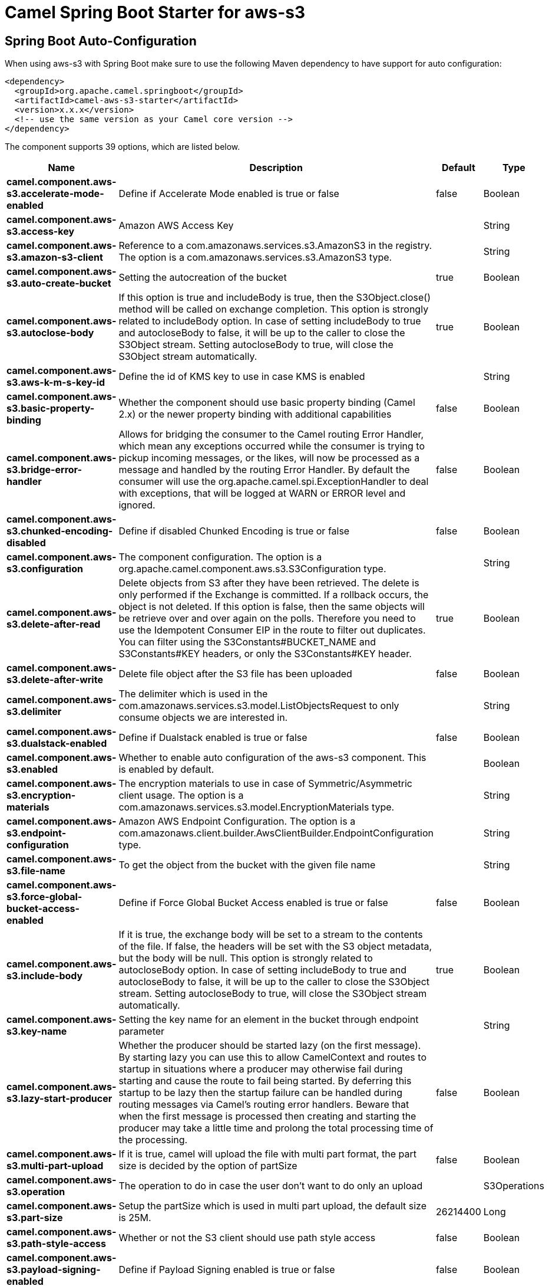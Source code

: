 // spring-boot-auto-configure options: START
:page-partial:
:doctitle: Camel Spring Boot Starter for aws-s3

== Spring Boot Auto-Configuration

When using aws-s3 with Spring Boot make sure to use the following Maven dependency to have support for auto configuration:

[source,xml]
----
<dependency>
  <groupId>org.apache.camel.springboot</groupId>
  <artifactId>camel-aws-s3-starter</artifactId>
  <version>x.x.x</version>
  <!-- use the same version as your Camel core version -->
</dependency>
----


The component supports 39 options, which are listed below.



[width="100%",cols="2,5,^1,2",options="header"]
|===
| Name | Description | Default | Type
| *camel.component.aws-s3.accelerate-mode-enabled* | Define if Accelerate Mode enabled is true or false | false | Boolean
| *camel.component.aws-s3.access-key* | Amazon AWS Access Key |  | String
| *camel.component.aws-s3.amazon-s3-client* | Reference to a com.amazonaws.services.s3.AmazonS3 in the registry. The option is a com.amazonaws.services.s3.AmazonS3 type. |  | String
| *camel.component.aws-s3.auto-create-bucket* | Setting the autocreation of the bucket | true | Boolean
| *camel.component.aws-s3.autoclose-body* | If this option is true and includeBody is true, then the S3Object.close() method will be called on exchange completion. This option is strongly related to includeBody option. In case of setting includeBody to true and autocloseBody to false, it will be up to the caller to close the S3Object stream. Setting autocloseBody to true, will close the S3Object stream automatically. | true | Boolean
| *camel.component.aws-s3.aws-k-m-s-key-id* | Define the id of KMS key to use in case KMS is enabled |  | String
| *camel.component.aws-s3.basic-property-binding* | Whether the component should use basic property binding (Camel 2.x) or the newer property binding with additional capabilities | false | Boolean
| *camel.component.aws-s3.bridge-error-handler* | Allows for bridging the consumer to the Camel routing Error Handler, which mean any exceptions occurred while the consumer is trying to pickup incoming messages, or the likes, will now be processed as a message and handled by the routing Error Handler. By default the consumer will use the org.apache.camel.spi.ExceptionHandler to deal with exceptions, that will be logged at WARN or ERROR level and ignored. | false | Boolean
| *camel.component.aws-s3.chunked-encoding-disabled* | Define if disabled Chunked Encoding is true or false | false | Boolean
| *camel.component.aws-s3.configuration* | The component configuration. The option is a org.apache.camel.component.aws.s3.S3Configuration type. |  | String
| *camel.component.aws-s3.delete-after-read* | Delete objects from S3 after they have been retrieved. The delete is only performed if the Exchange is committed. If a rollback occurs, the object is not deleted. If this option is false, then the same objects will be retrieve over and over again on the polls. Therefore you need to use the Idempotent Consumer EIP in the route to filter out duplicates. You can filter using the S3Constants#BUCKET_NAME and S3Constants#KEY headers, or only the S3Constants#KEY header. | true | Boolean
| *camel.component.aws-s3.delete-after-write* | Delete file object after the S3 file has been uploaded | false | Boolean
| *camel.component.aws-s3.delimiter* | The delimiter which is used in the com.amazonaws.services.s3.model.ListObjectsRequest to only consume objects we are interested in. |  | String
| *camel.component.aws-s3.dualstack-enabled* | Define if Dualstack enabled is true or false | false | Boolean
| *camel.component.aws-s3.enabled* | Whether to enable auto configuration of the aws-s3 component. This is enabled by default. |  | Boolean
| *camel.component.aws-s3.encryption-materials* | The encryption materials to use in case of Symmetric/Asymmetric client usage. The option is a com.amazonaws.services.s3.model.EncryptionMaterials type. |  | String
| *camel.component.aws-s3.endpoint-configuration* | Amazon AWS Endpoint Configuration. The option is a com.amazonaws.client.builder.AwsClientBuilder.EndpointConfiguration type. |  | String
| *camel.component.aws-s3.file-name* | To get the object from the bucket with the given file name |  | String
| *camel.component.aws-s3.force-global-bucket-access-enabled* | Define if Force Global Bucket Access enabled is true or false | false | Boolean
| *camel.component.aws-s3.include-body* | If it is true, the exchange body will be set to a stream to the contents of the file. If false, the headers will be set with the S3 object metadata, but the body will be null. This option is strongly related to autocloseBody option. In case of setting includeBody to true and autocloseBody to false, it will be up to the caller to close the S3Object stream. Setting autocloseBody to true, will close the S3Object stream automatically. | true | Boolean
| *camel.component.aws-s3.key-name* | Setting the key name for an element in the bucket through endpoint parameter |  | String
| *camel.component.aws-s3.lazy-start-producer* | Whether the producer should be started lazy (on the first message). By starting lazy you can use this to allow CamelContext and routes to startup in situations where a producer may otherwise fail during starting and cause the route to fail being started. By deferring this startup to be lazy then the startup failure can be handled during routing messages via Camel's routing error handlers. Beware that when the first message is processed then creating and starting the producer may take a little time and prolong the total processing time of the processing. | false | Boolean
| *camel.component.aws-s3.multi-part-upload* | If it is true, camel will upload the file with multi part format, the part size is decided by the option of partSize | false | Boolean
| *camel.component.aws-s3.operation* | The operation to do in case the user don't want to do only an upload |  | S3Operations
| *camel.component.aws-s3.part-size* | Setup the partSize which is used in multi part upload, the default size is 25M. | 26214400 | Long
| *camel.component.aws-s3.path-style-access* | Whether or not the S3 client should use path style access | false | Boolean
| *camel.component.aws-s3.payload-signing-enabled* | Define if Payload Signing enabled is true or false | false | Boolean
| *camel.component.aws-s3.policy* | The policy for this queue to set in the com.amazonaws.services.s3.AmazonS3#setBucketPolicy() method. |  | String
| *camel.component.aws-s3.prefix* | The prefix which is used in the com.amazonaws.services.s3.model.ListObjectsRequest to only consume objects we are interested in. |  | String
| *camel.component.aws-s3.proxy-host* | To define a proxy host when instantiating the S3 client |  | String
| *camel.component.aws-s3.proxy-port* | Specify a proxy port to be used inside the client definition. |  | Integer
| *camel.component.aws-s3.proxy-protocol* | To define a proxy protocol when instantiating the S3 client |  | Protocol
| *camel.component.aws-s3.region* | The region in which S3 client needs to work. When using this parameter, the configuration will expect the capitalized name of the region (for example AP_EAST_1) You'll need to use the name Regions.EU_WEST_1.name() |  | String
| *camel.component.aws-s3.secret-key* | Amazon AWS Secret Key |  | String
| *camel.component.aws-s3.server-side-encryption* | Sets the server-side encryption algorithm when encrypting the object using AWS-managed keys. For example use AES256. |  | String
| *camel.component.aws-s3.storage-class* | The storage class to set in the com.amazonaws.services.s3.model.PutObjectRequest request. |  | String
| *camel.component.aws-s3.use-aws-k-m-s* | Define if KMS must be used or not | false | Boolean
| *camel.component.aws-s3.use-encryption* | Define if encryption must be used or not | false | Boolean
| *camel.component.aws-s3.use-i-a-m-credentials* | Set whether the S3 client should expect to load credentials on an EC2 instance or to expect static credentials to be passed in. | false | Boolean
|===
// spring-boot-auto-configure options: END
